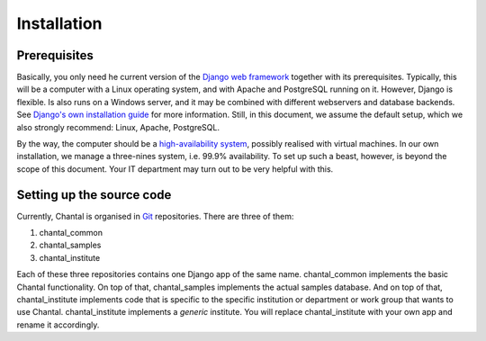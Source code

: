 .. -*- mode: rst; coding: utf-8; ispell-local-dictionary: "british" -*-
..
.. This file is part of Chantal, the samples database.
..
.. Copyright (C) 2014 Forschungszentrum Jülich, Germany,
..                    Marvin Goblet <m.goblet@fz-juelich.de>,
..                    Torsten Bronger <t.bronger@fz-juelich.de>
..
.. You must not use, install, pass on, offer, sell, analyse, modify, or
.. distribute this software without explicit permission of the copyright
.. holder.  If you have received a copy of this software without the explicit
.. permission of the copyright holder, you must destroy it immediately and
.. completely.

==============
Installation
==============

Prerequisites
===============

Basically, you only need he current version of the `Django web framework`_
together with its prerequisites.  Typically, this will be a computer with a
Linux operating system, and with Apache and PostgreSQL running on it.  However,
Django is flexible.  Is also runs on a Windows server, and it may be combined
with different webservers and database backends.  See `Django's own
installation guide`_ for more information.  Still, in this document, we assume
the default setup, which we also strongly recommend: Linux, Apache, PostgreSQL.

.. _`Django web framework`: https://www.djangoproject.com/
.. _`Django's own installation guide`: https://docs.djangoproject.com/en/1.7/topics/install/

By the way, the computer should be a `high-availability system`_, possibly
realised with virtual machines.  In our own installation, we manage a
three-nines system, i.e. 99.9% availability.  To set up such a beast, however,
is beyond the scope of this document.  Your IT department may turn out to be
very helpful with this.

.. _`high-availability system`: http://linux-ha.org/

Setting up the source code
===========================

Currently, Chantal is organised in `Git`_ repositories.  There are three of
them:

1. chantal_common
2. chantal_samples
3. chantal_institute

Each of these three repositories contains one Django app of the same name.
chantal_common implements the basic Chantal functionality.  On top of that,
chantal_samples implements the actual samples database.  And on top of that,
chantal_institute implements code that is specific to the specific institution
or department or work group that wants to use Chantal.  chantal_institute
implements a *generic* institute.  You will replace chantal_institute with your
own app and rename it accordingly.

.. _`Git`: http://git-scm.com/
